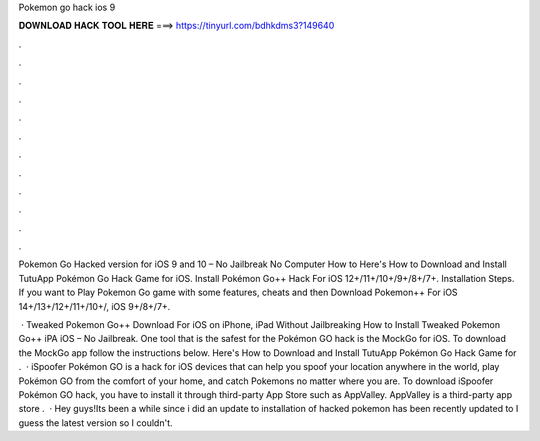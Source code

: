 Pokemon go hack ios 9



𝐃𝐎𝐖𝐍𝐋𝐎𝐀𝐃 𝐇𝐀𝐂𝐊 𝐓𝐎𝐎𝐋 𝐇𝐄𝐑𝐄 ===> https://tinyurl.com/bdhkdms3?149640



.



.



.



.



.



.



.



.



.



.



.



.

Pokemon Go Hacked version for iOS 9 and 10 – No Jailbreak No Computer How to Here's How to Download and Install TutuApp Pokémon Go Hack Game for iOS. Install Pokémon Go++ Hack For iOS 12+/11+/10+/9+/8+/7+. Installation Steps. If you want to Play Pokemon Go game with some features, cheats and then Download Pokemon++ For iOS 14+/13+/12+/11+/10+/, iOS 9+/8+/7+.

 · Tweaked Pokemon Go++ Download For iOS on iPhone, iPad Without Jailbreaking How to Install Tweaked Pokemon Go++ iPA iOS – No Jailbreak. One tool that is the safest for the Pokémon GO hack is the MockGo for iOS. To download the MockGo app follow the instructions below. Here's How to Download and Install TutuApp Pokémon Go Hack Game for .  · iSpoofer Pokémon GO is a hack for iOS devices that can help you spoof your location anywhere in the world, play Pokémon GO from the comfort of your home, and catch Pokemons no matter where you are. To download iSpoofer Pokémon GO hack, you have to install it through third-party App Store such as AppValley. AppValley is a third-party app store .  · Hey guys!Its been a while since i did an update to installation of hacked pokemon  has been recently updated to I guess the latest version so I couldn't.
